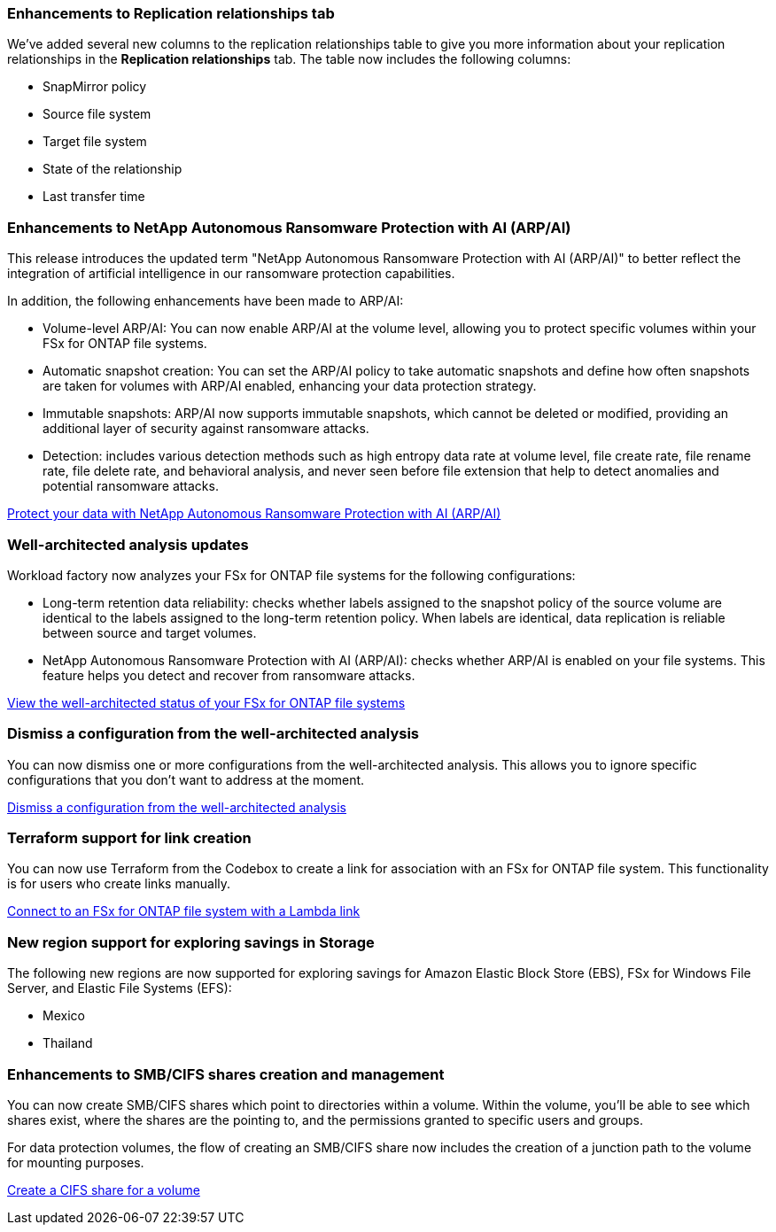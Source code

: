=== Enhancements to Replication relationships tab   

We've added several new columns to the replication relationships table to give you more information about your replication relationships in the *Replication relationships* tab. The table now includes the following columns:

* SnapMirror policy
* Source file system
* Target file system
* State of the relationship
* Last transfer time

=== Enhancements to NetApp Autonomous Ransomware Protection with AI (ARP/AI)

This release introduces the updated term "NetApp Autonomous Ransomware Protection with AI (ARP/AI)" to better reflect the integration of artificial intelligence in our ransomware protection capabilities.

In addition, the following enhancements have been made to ARP/AI:

* Volume-level ARP/AI: You can now enable ARP/AI at the volume level, allowing you to protect specific volumes within your FSx for ONTAP file systems.
* Automatic snapshot creation: You can set the ARP/AI policy to take automatic snapshots and define how often snapshots are taken for volumes with ARP/AI enabled, enhancing your data protection strategy.
* Immutable snapshots: ARP/AI now supports immutable snapshots, which cannot be deleted or modified, providing an additional layer of security against ransomware attacks.
* Detection: includes various detection methods such as high entropy data rate at volume level, file create rate, file rename rate, file delete rate, and behavioral analysis, and never seen before file extension that help to detect anomalies and potential ransomware attacks.

link:https://docs.netapp.com/us-en/workload-fsx-ontap/ransomware-protection.html[Protect your data with NetApp Autonomous Ransomware Protection with AI (ARP/AI)]

=== Well-architected analysis updates

Workload factory now analyzes your FSx for ONTAP file systems for the following configurations: 

* Long-term retention data reliability: checks whether labels assigned to the snapshot policy of the source volume are identical to the labels assigned to the long-term retention policy. When labels are identical, data replication is reliable between source and target volumes.
* NetApp Autonomous Ransomware Protection with AI (ARP/AI): checks whether ARP/AI is enabled on your file systems. This feature helps you detect and recover from ransomware attacks.

link:https://docs.netapp.com/us-en/workload-fsx-ontap/improve-configurations.html[View the well-architected status of your FSx for ONTAP file systems]

=== Dismiss a configuration from the well-architected analysis
You can now dismiss one or more configurations from the well-architected analysis. This allows you to ignore specific configurations that you don't want to address at the moment.

link:https://docs.netapp.com/us-en/workload-fsx-ontap/improve-configurations.html[Dismiss a configuration from the well-architected analysis]

=== Terraform support for link creation

You can now use Terraform from the Codebox to create a link for association with an FSx for ONTAP file system. This functionality is for users who create links manually. 

link:https://docs.netapp.com/us-en/workload-fsx-ontap/create-link.html[Connect to an FSx for ONTAP file system with a Lambda link]

=== New region support for exploring savings in Storage

The following new regions are now supported for exploring savings for Amazon Elastic Block Store (EBS), FSx for Windows File Server, and Elastic File Systems (EFS):

* Mexico
* Thailand

=== Enhancements to SMB/CIFS shares creation and management

You can now create SMB/CIFS shares which point to directories within a volume. Within the volume, you'll be able to see which shares exist, where the shares are the pointing to, and the permissions granted to specific users and groups. 

For data protection volumes, the flow of creating an SMB/CIFS share now includes the creation of a junction path to the volume for mounting purposes.

link:https://review.docs.netapp.com/us-en/workload-fsx-ontap_grogu-5684-wa-dismiss/manage-cifs-share.html#create-a-cifs-share-for-a-volume[Create a CIFS share for a volume]

